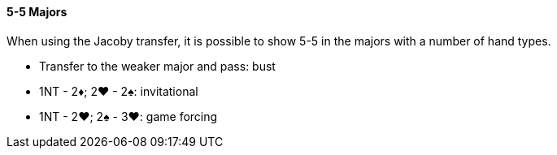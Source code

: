 #### 5-5 Majors
When using the Jacoby transfer, it is possible to show 5-5 in the majors 
with a number of hand types.

 * Transfer to the weaker major and pass: bust
 * 1NT - 2♦; 2♥ - 2♠: invitational
 * 1NT - 2♥; 2♠ - 3♥: game forcing


